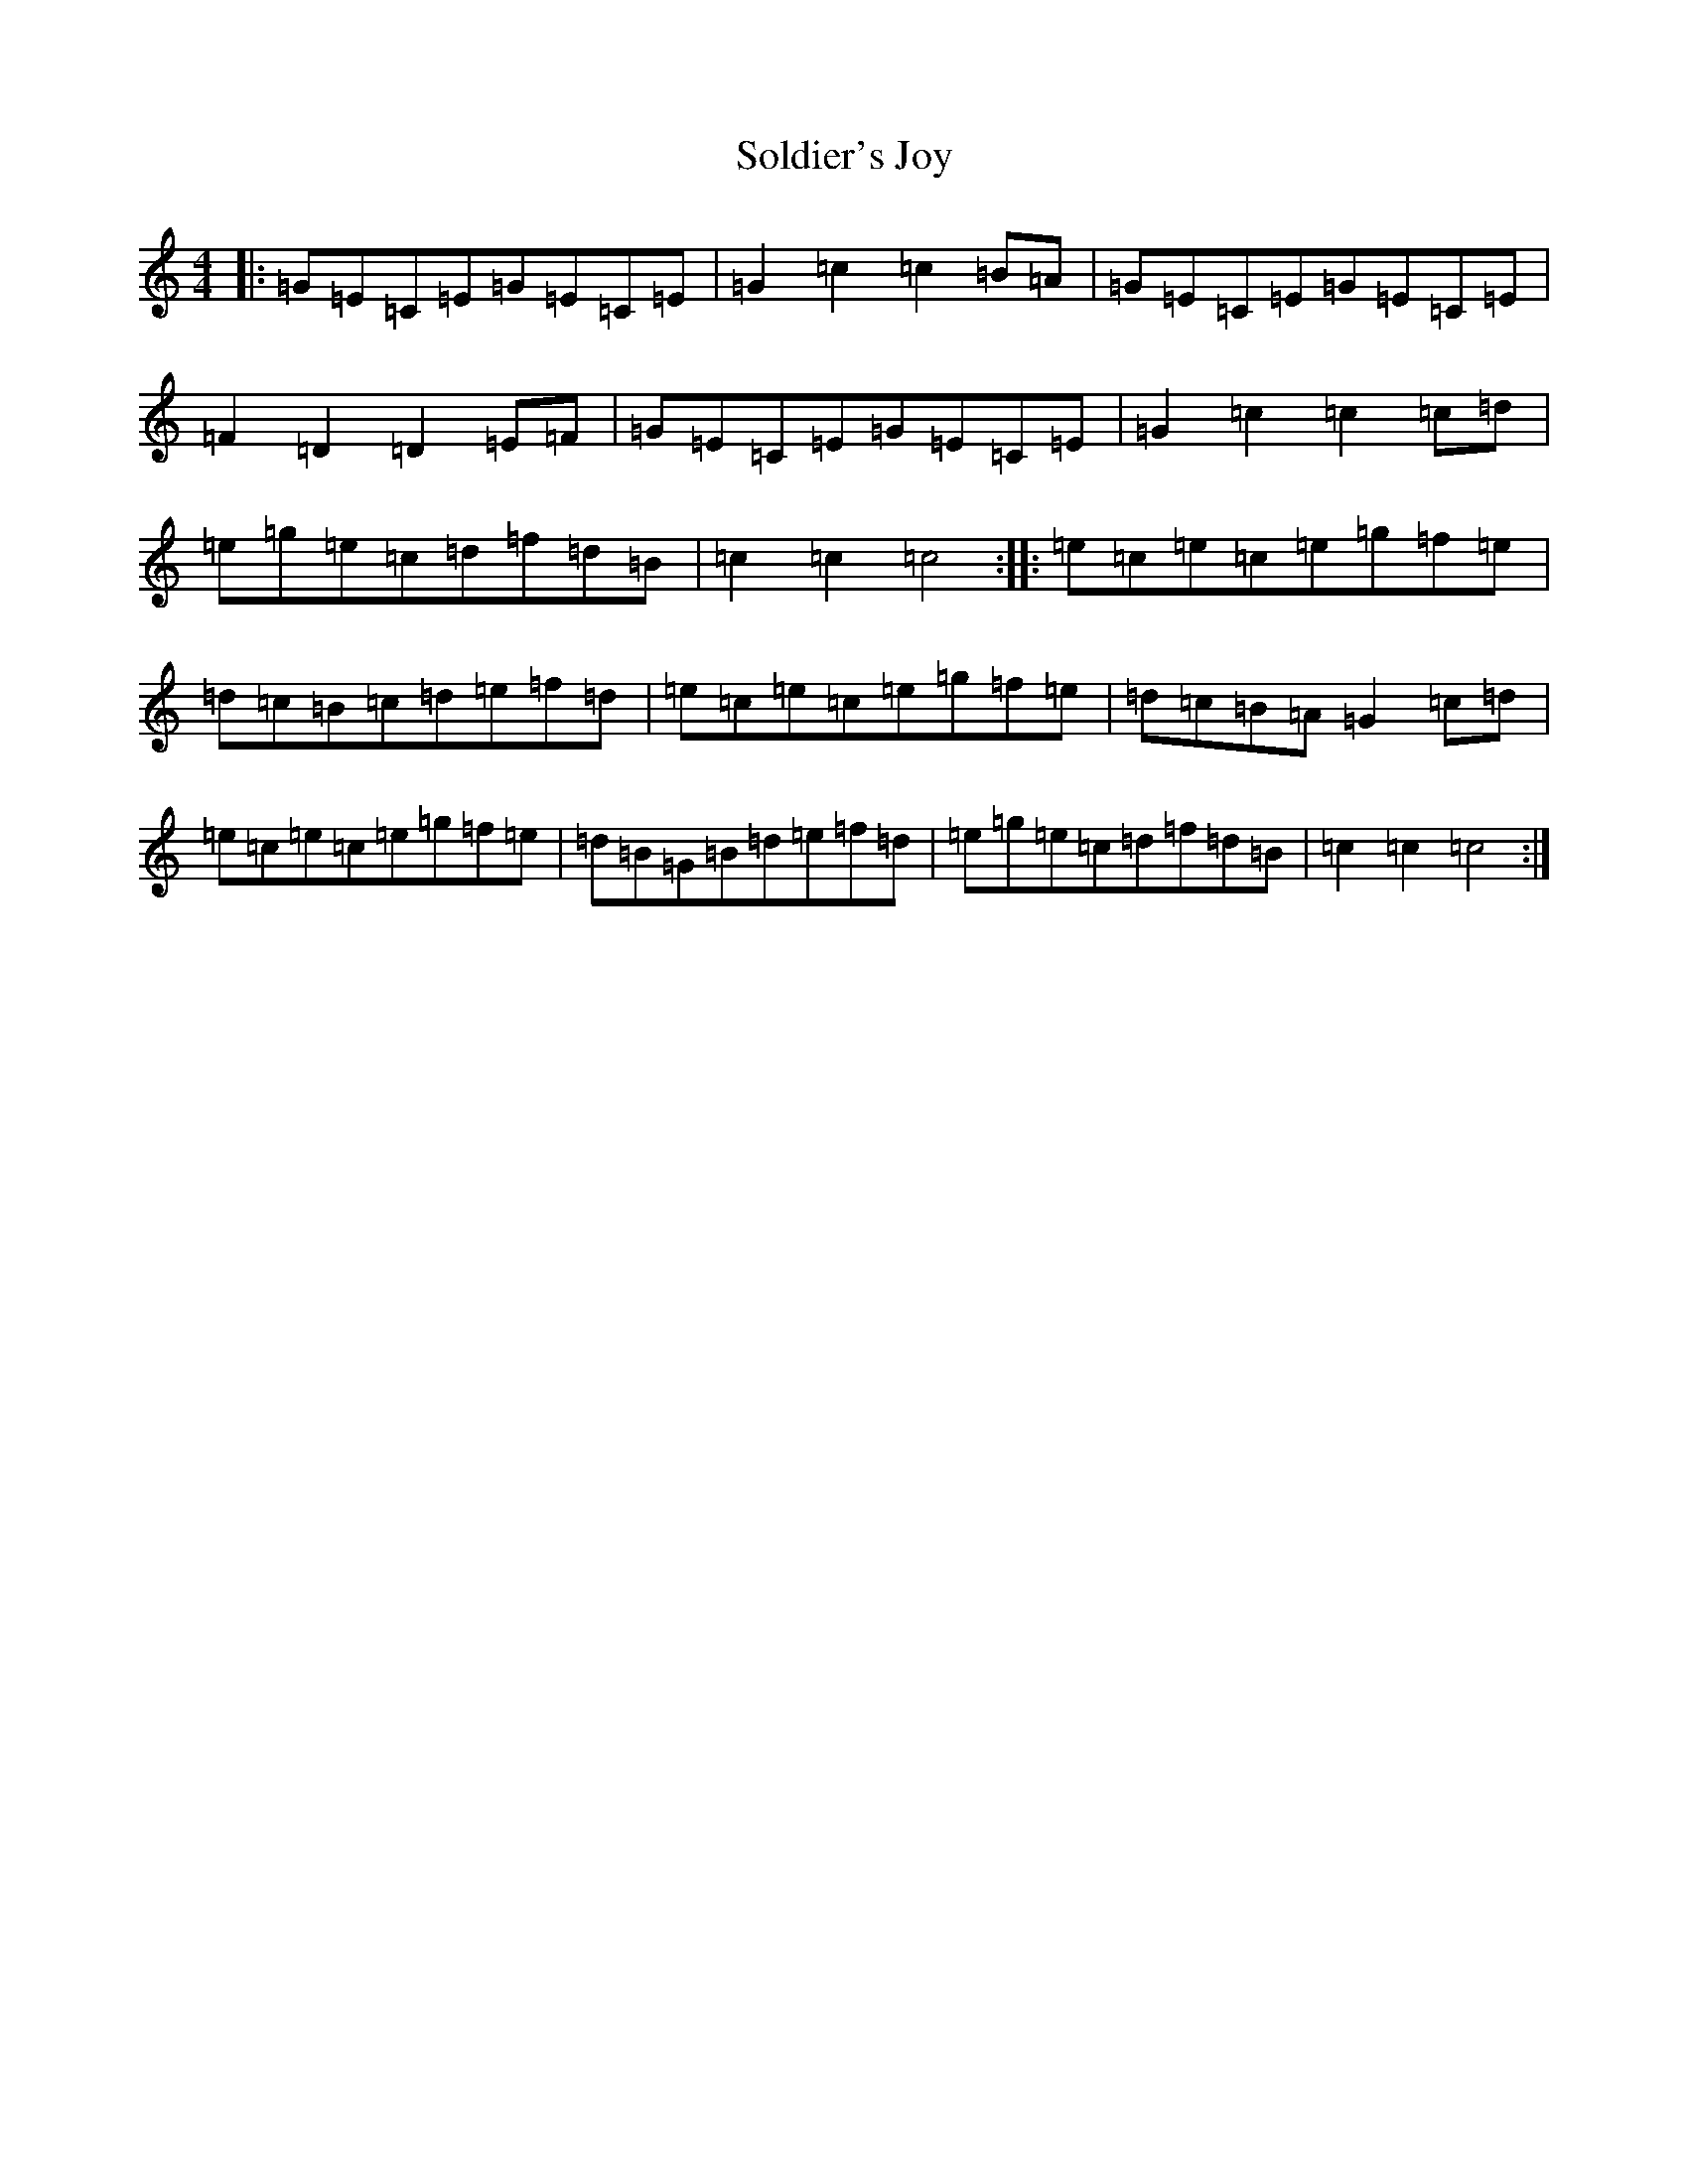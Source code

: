 X: 19824
T: Soldier's Joy
S: https://thesession.org/tunes/1356#setting1356
R: hornpipe
M:4/4
L:1/8
K: C Major
|:=G=E=C=E=G=E=C=E|=G2=c2=c2=B=A|=G=E=C=E=G=E=C=E|=F2=D2=D2=E=F|=G=E=C=E=G=E=C=E|=G2=c2=c2=c=d|=e=g=e=c=d=f=d=B|=c2=c2=c4:||:=e=c=e=c=e=g=f=e|=d=c=B=c=d=e=f=d|=e=c=e=c=e=g=f=e|=d=c=B=A=G2=c=d|=e=c=e=c=e=g=f=e|=d=B=G=B=d=e=f=d|=e=g=e=c=d=f=d=B|=c2=c2=c4:|